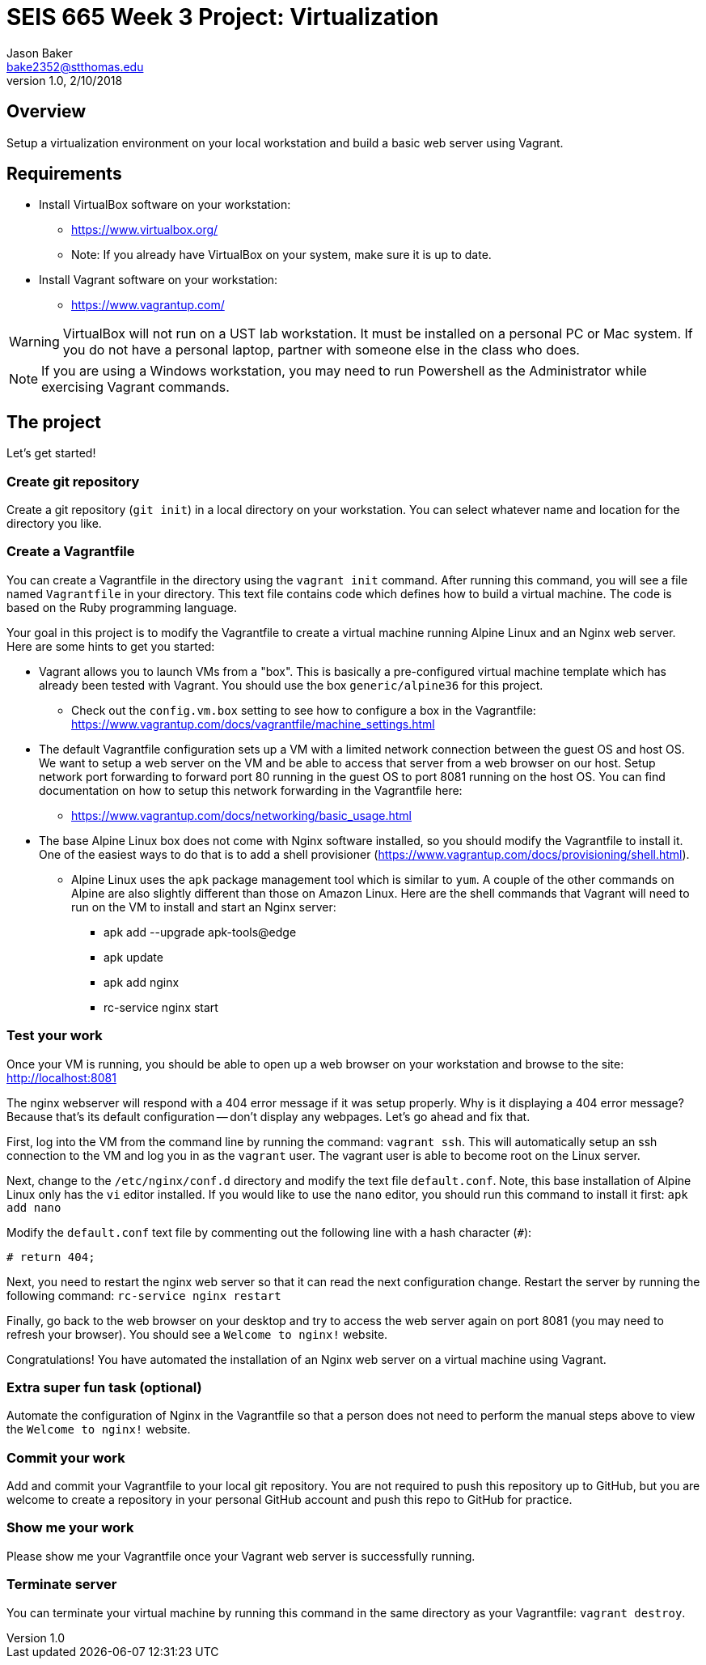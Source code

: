 :doctype: article
:blank: pass:[ +]

:sectnums!:

= SEIS 665 Week 3 Project: Virtualization
Jason Baker <bake2352@stthomas.edu>
1.0, 2/10/2018

== Overview
Setup a virtualization environment on your local workstation and build a basic web server using Vagrant.

== Requirements

  * Install VirtualBox software on your workstation:
    - https://www.virtualbox.org/
    - Note: If you already have VirtualBox on your system, make sure it is up to date.
  * Install Vagrant software on your workstation:
    - https://www.vagrantup.com/

[WARNING]
====
VirtualBox will not run on a UST lab workstation. It must be installed on a personal PC or Mac system. If you do not have a personal laptop, partner with someone else in the class who does.
====

[NOTE]
====
If you are using a Windows workstation, you may need to run Powershell as the Administrator while exercising Vagrant commands.
====

== The project

Let's get started!

=== Create git repository

Create a git repository (`git init`) in a local directory on your workstation. You can select whatever name and location for the directory you like.


=== Create a Vagrantfile

You can create a Vagrantfile in the directory using the `vagrant init` command. After running this command, you will see a file named `Vagrantfile` in your directory. This text file contains code which defines how to build a virtual machine. The code is based on the Ruby programming language.

Your goal in this project is to modify the Vagrantfile to create a virtual machine running Alpine Linux and an Nginx web server. Here are some hints to get you started:

  * Vagrant allows you to launch VMs from a "box". This is basically a pre-configured virtual machine template which has already been tested with Vagrant. You should use the box `generic/alpine36` for this project.
    ** Check out the `config.vm.box` setting to see how to configure a box in the Vagrantfile: https://www.vagrantup.com/docs/vagrantfile/machine_settings.html
  * The default Vagrantfile configuration sets up a VM with a limited network connection between the guest OS and host OS. We want to setup a web server on the VM and be able to access that server from a web browser on our host. Setup network port forwarding to forward port 80 running in the guest OS to port 8081 running on the host OS. You can find documentation on how to setup this network forwarding in the Vagrantfile here:
    ** https://www.vagrantup.com/docs/networking/basic_usage.html
  * The base Alpine Linux box does not come with Nginx software installed, so you should modify the Vagrantfile to install it. One of the easiest ways to do that is to add a shell provisioner (https://www.vagrantup.com/docs/provisioning/shell.html).
    ** Alpine Linux uses the `apk` package management tool which is similar to `yum`. A couple of the other commands on Alpine are also slightly different than those on Amazon Linux. Here are the shell commands that Vagrant will need to run on the VM to install and start an Nginx server:
    *** apk add --upgrade apk-tools@edge
    *** apk update
    *** apk add nginx
    *** rc-service nginx start

=== Test your work

Once your VM is running, you should be able to open up a web browser on your workstation and browse to the site: http://localhost:8081

The nginx webserver will respond with a 404 error message if it was setup properly. Why is it displaying a 404 error message? Because that's its default configuration -- don't display any webpages. Let's go ahead and fix that.

First, log into the VM from the command line by running the command: `vagrant ssh`. This will automatically setup an ssh connection to the VM and log you in as the `vagrant` user. The vagrant user is able to become root on the Linux server.

Next, change to the `/etc/nginx/conf.d` directory and modify the text file `default.conf`. Note, this base installation of Alpine Linux only has the `vi` editor installed. If you would like to use the `nano` editor, you should run this command to install it first: `apk add nano`

Modify the `default.conf` text file by commenting out the following line with a hash character (`#`):

  # return 404;

Next, you need to restart the nginx web server so that it can read the next configuration change. Restart the server by running the following command: `rc-service nginx restart`

Finally, go back to the web browser on your desktop and try to access the web server again on port 8081 (you may need to refresh your browser). You should see a `Welcome to nginx!` website.

Congratulations! You have automated the installation of an Nginx web server on a virtual machine using Vagrant.

=== Extra super fun task (optional)

Automate the configuration of Nginx in the Vagrantfile so that a person does not need to perform the manual steps above to view the `Welcome to nginx!` website.

=== Commit your work

Add and commit your Vagrantfile to your local git repository. You are not required to push this repository up to GitHub, but you are welcome to create a repository in your personal GitHub account and push this repo to GitHub for practice.

=== Show me your work

Please show me your Vagrantfile once your Vagrant web server is successfully running.

=== Terminate server

You can terminate your virtual machine by running this command in the same directory as your Vagrantfile: `vagrant destroy`.
